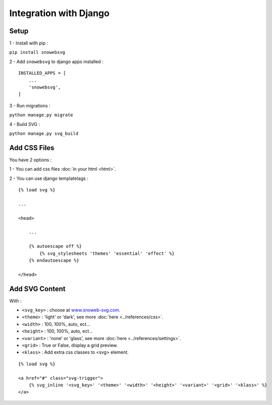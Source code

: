 .. _getting-started_django:

Integration with Django
=======================


Setup
-----

1 - Install with pip :

``pip install snowebsvg``

2 - Add ``snowebsvg`` to django apps installed :

::

    INSTALLED_APPS = [
        ...
        'snowebsvg',
    ]

3 - Run migrations :

``python manage.py migrate``

4 - Build SVG :

``python manage.py svg_build``

Add CSS Files
-------------

You have 2 options :

1 - You can add css files :doc:`in your html <html>`.

2 - You can use django templatetags :

::

    {% load svg %}

    ...

    <head>

        ...

        {% autoescape off %}
            {% svg_stylesheets 'themes' 'essential' 'effect' %}
        {% endautoescape %}

    </head>


Add SVG Content
---------------

With :

- ``<svg_key>`` : choose at `www.snoweb-svg.com <https://www.snoweb-svg.com/en/>`_.
- ``<theme>`` : 'light' or 'dark', see more :doc:`here <../references/css>`.
- ``<width>`` : 100, 100%, auto, ect...
- ``<height>`` : 100, 100%, auto, ect...
- ``<variant>`` : 'none' or 'glass', see more :doc:`here <../references/settings>`.
- ``<grid>`` : True or False, display a grid preview.
- ``<klass>`` : Add extra css classes to <svg> element.


::

    {% load svg %}

    <a href="#" class="svg-trigger">
        {% svg_inline '<svg_key>' '<theme>' '<width>' '<height>' '<variant>' '<grid>' '<klass>' %}
    </a>
